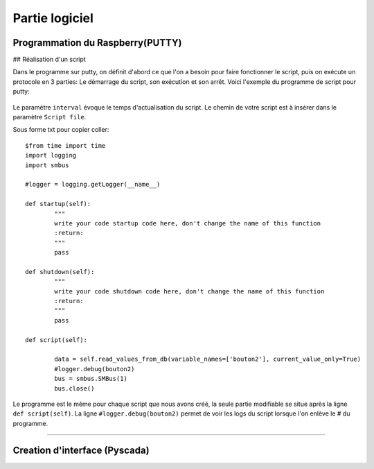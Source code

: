 Partie logiciel
===============

Programmation du Raspberry(PUTTY)
^^^^^^^^^^^^^^^^^^^^^^^^^^^^^^^^^

## Réalisation d'un script

Dans le programme sur putty, on définit d'abord ce que l'on a besoin pour faire fonctionner le script, puis on exécute un protocole en 3 parties: Le démarrage du script, son exécution et son arrêt.
Voici l'exemple du programme de script pour putty:

		.. image:: pic/script_putty.png

Le paramètre ``interval`` évoque le temps d'actualisation du script.
Le chemin de votre script est à insérer dans le paramètre ``Script file``.

Sous forme txt pour copier coller::

	$from time import time
	import logging
	import smbus
	
	#logger = logging.getLogger(__name__)
	
	def startup(self):
		"""
		write your code startup code here, don't change the name of this function
		:return:
		"""
		pass
	
	def shutdown(self):
		"""
		write your code shutdown code here, don't change the name of this function
		:return:
		"""
		pass
	
	def script(self):
	
		data = self.read_values_from_db(variable_names=['bouton2'], current_value_only=True)
		#logger.debug(bouton2)
		bus = smbus.SMBus(1)
		bus.close()
		
Le programme est le même pour chaque script que nous avons créé, la seule partie modifiable se situe après la ligne ``def script(self)``.
La ligne ``#logger.debug(bouton2)`` permet de voir les logs du script lorsque l'on enlève le # du programme.


-----------------------------


Creation d'interface (Pyscada)
^^^^^^^^^^^^^^^^^^^^^^^^^^^^^^

